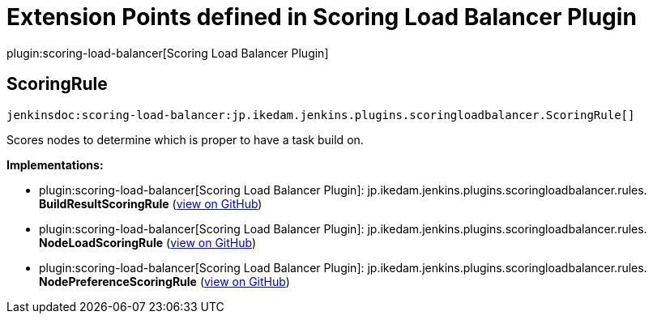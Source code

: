 = Extension Points defined in Scoring Load Balancer Plugin

plugin:scoring-load-balancer[Scoring Load Balancer Plugin]

== ScoringRule
`jenkinsdoc:scoring-load-balancer:jp.ikedam.jenkins.plugins.scoringloadbalancer.ScoringRule[]`

+++ Scores nodes to determine which is proper to have a task build on.+++


**Implementations:**

* plugin:scoring-load-balancer[Scoring Load Balancer Plugin]: jp.+++<wbr/>+++ikedam.+++<wbr/>+++jenkins.+++<wbr/>+++plugins.+++<wbr/>+++scoringloadbalancer.+++<wbr/>+++rules.+++<wbr/>+++**BuildResultScoringRule** (link:https://github.com/jenkinsci/scoring-load-balancer-plugin/search?q=BuildResultScoringRule&type=Code[view on GitHub])
* plugin:scoring-load-balancer[Scoring Load Balancer Plugin]: jp.+++<wbr/>+++ikedam.+++<wbr/>+++jenkins.+++<wbr/>+++plugins.+++<wbr/>+++scoringloadbalancer.+++<wbr/>+++rules.+++<wbr/>+++**NodeLoadScoringRule** (link:https://github.com/jenkinsci/scoring-load-balancer-plugin/search?q=NodeLoadScoringRule&type=Code[view on GitHub])
* plugin:scoring-load-balancer[Scoring Load Balancer Plugin]: jp.+++<wbr/>+++ikedam.+++<wbr/>+++jenkins.+++<wbr/>+++plugins.+++<wbr/>+++scoringloadbalancer.+++<wbr/>+++rules.+++<wbr/>+++**NodePreferenceScoringRule** (link:https://github.com/jenkinsci/scoring-load-balancer-plugin/search?q=NodePreferenceScoringRule&type=Code[view on GitHub])

